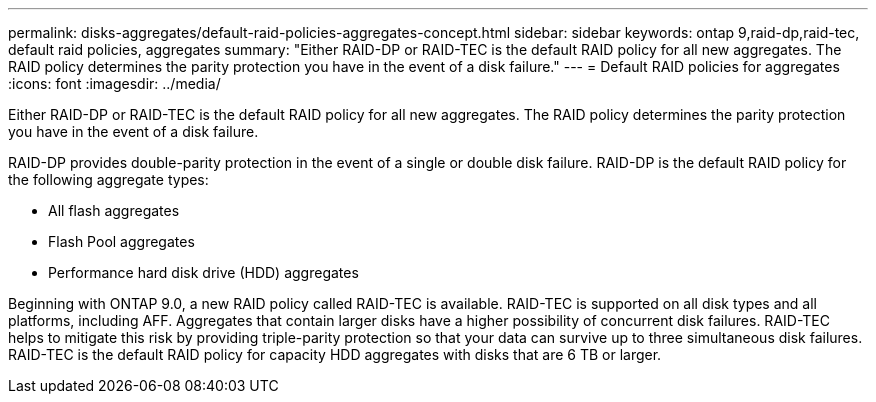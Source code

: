 ---
permalink: disks-aggregates/default-raid-policies-aggregates-concept.html
sidebar: sidebar
keywords: ontap 9,raid-dp,raid-tec, default raid policies, aggregates
summary: "Either RAID-DP or RAID-TEC is the default RAID policy for all new aggregates. The RAID policy determines the parity protection you have in the event of a disk failure."
---
= Default RAID policies for aggregates
:icons: font
:imagesdir: ../media/

[.lead]
Either RAID-DP or RAID-TEC is the default RAID policy for all new aggregates. The RAID policy determines the parity protection you have in the event of a disk failure.

RAID-DP provides double-parity protection in the event of a single or double disk failure. RAID-DP is the default RAID policy for the following aggregate types:

* All flash aggregates
* Flash Pool aggregates
* Performance hard disk drive (HDD) aggregates

Beginning with ONTAP 9.0, a new RAID policy called RAID-TEC is available. RAID-TEC is supported on all disk types and all platforms, including AFF. Aggregates that contain larger disks have a higher possibility of concurrent disk failures. RAID-TEC helps to mitigate this risk by providing triple-parity protection so that your data can survive up to three simultaneous disk failures. RAID-TEC is the default RAID policy for capacity HDD aggregates with disks that are 6 TB or larger.
